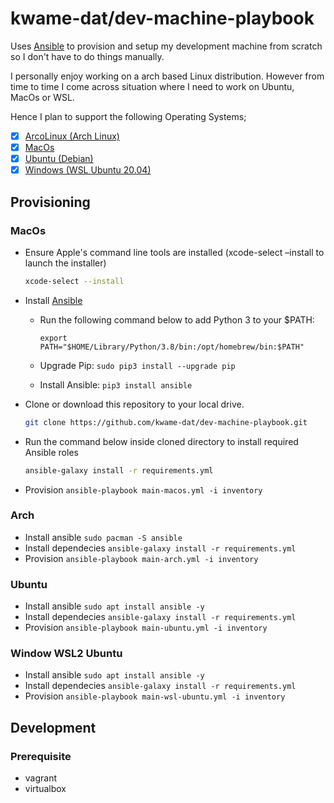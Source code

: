 * kwame-dat/dev-machine-playbook
Uses [[https://www.ansible.com/][Ansible]] to provision and setup my development machine from scratch so I
don't have to do things manually.

I personally enjoy working on a arch based Linux distribution. However from time
to time I come across situation where I need to work on Ubuntu, MacOs or WSL.

Hence I plan to support the following Operating Systems;
- [X] [[https://arcolinux.com/][ArcoLinux (Arch Linux)]]
- [X] [[https://www.apple.com/uk/macos/big-sur/][MacOs]]
- [X] [[https://ubuntu.com/][Ubuntu (Debian)]]
- [X] [[https://docs.microsoft.com/en-us/windows/wsl/install-win10][Windows (WSL Ubuntu 20.04)]]
** Provisioning
*** MacOs
- Ensure Apple's command line tools are installed (xcode-select --install to launch the installer)
    #+begin_src bash
    xcode-select --install
    #+end_src
- Install [[https://docs.ansible.com/ansible/latest/installation_guide/index.html][Ansible]]
  - Run the following command below to add Python 3 to your $PATH:
    #+begin_src 
  export PATH="$HOME/Library/Python/3.8/bin:/opt/homebrew/bin:$PATH"
    #+end_src
  - Upgrade Pip: =sudo pip3 install --upgrade pip=
  - Install Ansible: =pip3 install ansible=
- Clone or download this repository to your local drive.
  #+begin_src bash
    git clone https://github.com/kwame-dat/dev-machine-playbook.git
  #+end_src
- Run the command below inside cloned directory to install required Ansible roles
  #+begin_src bash
    ansible-galaxy install -r requirements.yml
  #+end_src
- Provision =ansible-playbook main-macos.yml -i inventory=

*** Arch
- Install ansible =sudo pacman -S ansible=
- Install dependecies =ansible-galaxy install -r requirements.yml=
- Provision =ansible-playbook main-arch.yml -i inventory=
*** Ubuntu
- Install ansible =sudo apt install ansible -y=
- Install dependecies =ansible-galaxy install -r requirements.yml=
- Provision =ansible-playbook main-ubuntu.yml -i inventory=
*** Window WSL2 Ubuntu
- Install ansible =sudo apt install ansible -y=
- Install dependecies =ansible-galaxy install -r requirements.yml=
- Provision =ansible-playbook main-wsl-ubuntu.yml -i inventory=
** Development
*** Prerequisite
- vagrant
- virtualbox
